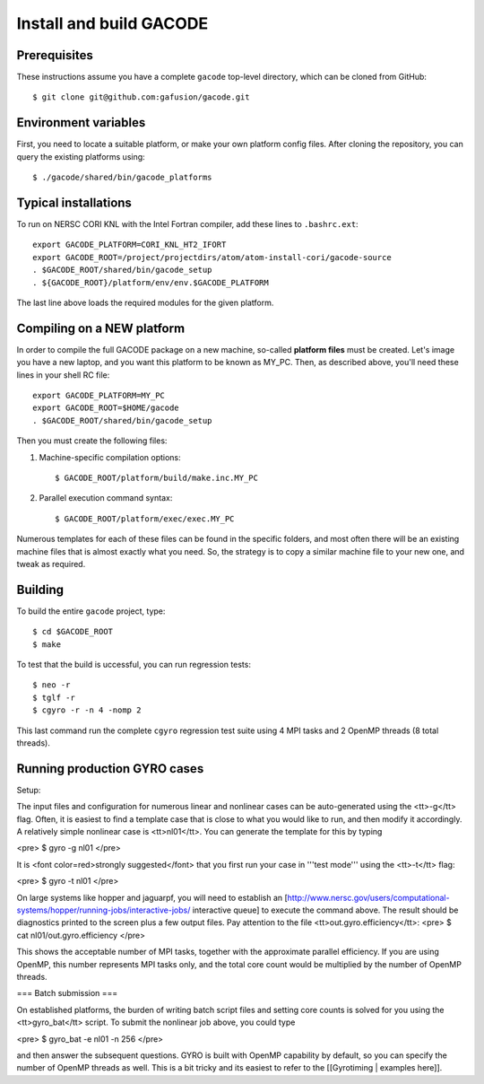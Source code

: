 Install and build GACODE
========================
 
Prerequisites
-------------

These instructions assume you have a complete ``gacode`` top-level directory, which can be cloned from GitHub::

  $ git clone git@github.com:gafusion/gacode.git

Environment variables
---------------------

First, you need to locate a suitable platform, or make your own platform
config files.  After cloning the repository, you can query the existing
platforms using::

  $ ./gacode/shared/bin/gacode_platforms 

Typical installations
---------------------
  
To run on NERSC CORI KNL with the Intel Fortran compiler, add these
lines to ``.bashrc.ext``::

  export GACODE_PLATFORM=CORI_KNL_HT2_IFORT
  export GACODE_ROOT=/project/projectdirs/atom/atom-install-cori/gacode-source
  . $GACODE_ROOT/shared/bin/gacode_setup
  . ${GACODE_ROOT}/platform/env/env.$GACODE_PLATFORM

The last line above loads the required modules for the given platform.
  
Compiling on a NEW platform
---------------------------

In order to compile the full GACODE package on a new machine, so-called **platform files** must be created.  Let's image you have a new laptop, and you want this platform to be known as MY_PC.  Then, as described above, you'll need these lines in your shell RC file::
  
  export GACODE_PLATFORM=MY_PC
  export GACODE_ROOT=$HOME/gacode
  . $GACODE_ROOT/shared/bin/gacode_setup

Then you must create the following files:

#. Machine-specific compilation options:: 

   $ GACODE_ROOT/platform/build/make.inc.MY_PC

#. Parallel execution command syntax::

   $ GACODE_ROOT/platform/exec/exec.MY_PC

Numerous templates for each of these files can be found in the specific
folders, and most often there will be an existing machine files that
is almost exactly what you need.  So, the strategy is to copy a similar
machine file to your new one, and tweak as required. 

Building
--------

To build the entire ``gacode`` project, type::

  $ cd $GACODE_ROOT
  $ make

To test that the build is uccessful, you can run regression tests::

  $ neo -r
  $ tglf -r
  $ cgyro -r -n 4 -nomp 2

This last command run the complete ``cgyro`` regression test suite using
4 MPI tasks and 2 OpenMP threads (8 total threads).

Running production GYRO cases
-----------------------------

Setup:

The input files and configuration for numerous linear and nonlinear cases can be auto-generated using the <tt>-g</tt> flag.  Often, it is easiest to find a template case that is close to what you would like to run, and then modify it accordingly.  A relatively simple nonlinear case is <tt>nl01</tt>.  You can generate the template for this by typing

<pre>
$ gyro -g nl01
</pre>

It is <font color=red>strongly suggested</font> that you first run your case in '''test mode''' using the <tt>-t</tt> flag:

<pre>
$ gyro -t nl01
</pre>

On large systems like hopper and jaguarpf, you will need to establish an [http://www.nersc.gov/users/computational-systems/hopper/running-jobs/interactive-jobs/ interactive queue] to execute the command above.  The result should be diagnostics printed to the screen plus a few output files.  Pay attention to the file <tt>out.gyro.efficiency</tt>:
<pre>
$ cat nl01/out.gyro.efficiency
</pre>

This shows the acceptable number of MPI tasks, together with the approximate parallel efficiency.  If you are using OpenMP, this number represents MPI tasks only, and the total core count would be multiplied by the number of OpenMP threads.  

=== Batch submission ===

On established platforms, the burden of writing batch script files and setting core counts is solved for you using the <tt>gyro_bat</tt> script.  To submit the nonlinear job above, you could type

<pre>
$ gyro_bat -e nl01 -n 256
</pre>

and then answer the subsequent questions.  GYRO is built with OpenMP capability by default, so you can specify the number of OpenMP threads as well.  This is a bit tricky and its easiest to refer to the [[Gyrotiming | examples here]].
